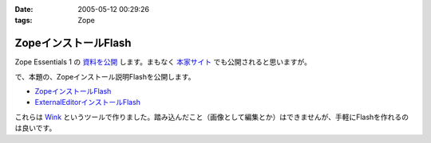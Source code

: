 :date: 2005-05-12 00:29:26
:tags: Zope

================================
ZopeインストールFlash
================================

Zope Essentials 1 の `資料を公開`_ します。まもなく `本家サイト`_ でも公開されると思いますが。


で、本題の、Zopeインストール説明Flashを公開します。

- `ZopeインストールFlash`_
- `ExternalEditorインストールFlash`_

これらは `Wink`_ というツールで作りました。踏み込んだこと（画像として編集とか）はできませんが、手軽にFlashを作れるのは良いです。


.. _`資料を公開`: http://www.freia.jp/taka/file/Zope/ZopeEssentials1Main.zip
.. _`本家サイト`: http://new.zope.jp/event/zopeessentials/1
.. _`ZopeインストールFlash`: http://www.freia.jp/taka/file/Zope/ZopeInstallFlash
.. _`ExternalEditorインストールFlash`: http://www.freia.jp/taka/file/Zope/ExternalEditorFlash
.. _`Wink`: http://www.debugmode.com/wink/



.. :extend type: text/plain
.. :extend:

